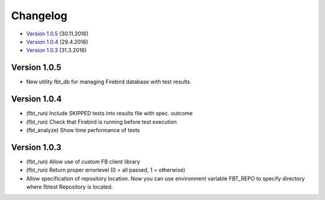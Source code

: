 #########
Changelog
#########

* `Version 1.0.5`_ (30.11.2016)
* `Version 1.0.4`_ (29.4.2016)
* `Version 1.0.3`_ (31.3.2016)

Version 1.0.5
=============

- New utility fbt_db for managing Firebird database with test results.

Version 1.0.4
=============

- (fbt_run) Include SKIPPED tests into results file with spec. outcome
- (fbt_run) Check that Firebird is running before test execution
- (fbt_analyze) Show time performance of tests

Version 1.0.3
=============

- (fbt_run) Allow use of custom FB client library 
- (fbt_run) Return proper errorlevel (0 = all passed, 1 = otherwise)
- Allow specification of repository location. Now you can use environment variable FBT_REPO to specify directory where fbtest Repository is located.

